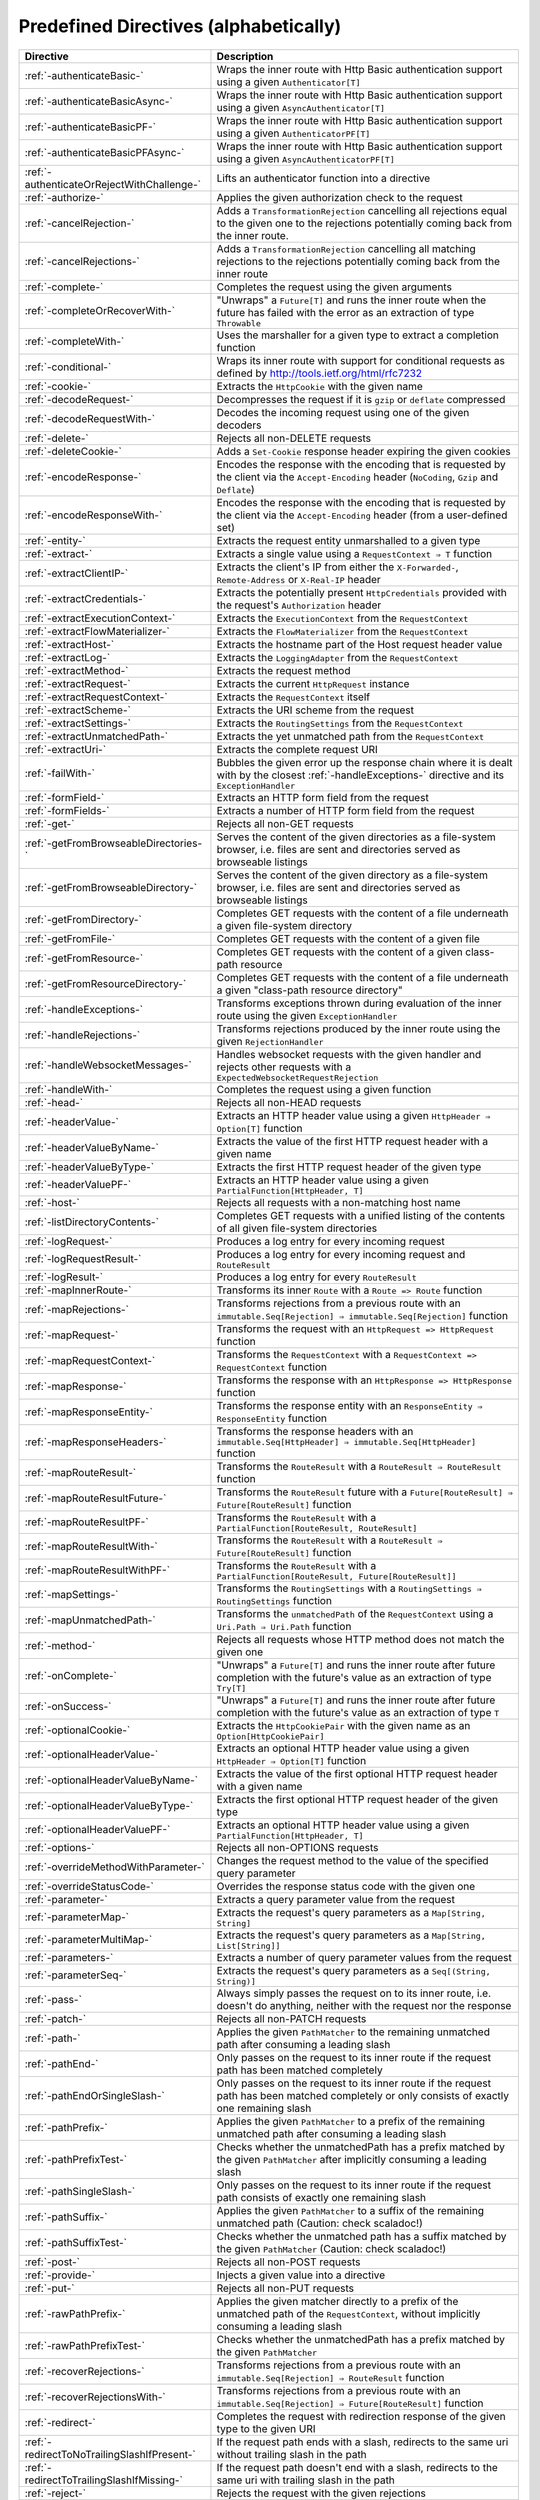 .. _Predefined Directives:

Predefined Directives (alphabetically)
======================================

=========================================== ============================================================================
Directive                                   Description
=========================================== ============================================================================
:ref:`-authenticateBasic-`                  Wraps the inner route with Http Basic authentication support using a given
                                            ``Authenticator[T]``
:ref:`-authenticateBasicAsync-`             Wraps the inner route with Http Basic authentication support using a given
                                            ``AsyncAuthenticator[T]``
:ref:`-authenticateBasicPF-`                Wraps the inner route with Http Basic authentication support using a given
                                            ``AuthenticatorPF[T]``
:ref:`-authenticateBasicPFAsync-`           Wraps the inner route with Http Basic authentication support using a given
                                            ``AsyncAuthenticatorPF[T]``
:ref:`-authenticateOrRejectWithChallenge-`  Lifts an authenticator function into a directive
:ref:`-authorize-`                          Applies the given authorization check to the request
:ref:`-cancelRejection-`                    Adds a ``TransformationRejection`` cancelling all rejections equal to the
                                            given one to the rejections potentially coming back from the inner route.
:ref:`-cancelRejections-`                   Adds a ``TransformationRejection`` cancelling all matching rejections
                                            to the rejections potentially coming back from the inner route
:ref:`-complete-`                           Completes the request using the given arguments
:ref:`-completeOrRecoverWith-`              "Unwraps" a ``Future[T]`` and runs the inner route when the future has
                                            failed with the error as an extraction of type ``Throwable``
:ref:`-completeWith-`                       Uses the marshaller for a given type to extract a completion function
:ref:`-conditional-`                        Wraps its inner route with support for conditional requests as defined
                                            by http://tools.ietf.org/html/rfc7232
:ref:`-cookie-`                             Extracts the ``HttpCookie`` with the given name
:ref:`-decodeRequest-`                      Decompresses the  request if it is ``gzip`` or ``deflate`` compressed
:ref:`-decodeRequestWith-`                  Decodes the incoming request using one of the given decoders
:ref:`-delete-`                             Rejects all non-DELETE requests
:ref:`-deleteCookie-`                       Adds a ``Set-Cookie`` response header expiring the given cookies
:ref:`-encodeResponse-`                     Encodes the response with the encoding that is requested by the client
                                            via the ``Accept-Encoding`` header (``NoCoding``, ``Gzip`` and ``Deflate``)
:ref:`-encodeResponseWith-`                 Encodes the response with the encoding that is requested by the client
                                            via the ``Accept-Encoding`` header (from a user-defined set)
:ref:`-entity-`                             Extracts the request entity unmarshalled to a given type
:ref:`-extract-`                            Extracts a single value using a ``RequestContext ⇒ T`` function
:ref:`-extractClientIP-`                    Extracts the client's IP from either the ``X-Forwarded-``,
                                            ``Remote-Address`` or ``X-Real-IP`` header
:ref:`-extractCredentials-`                 Extracts the potentially present ``HttpCredentials`` provided with the
                                            request's ``Authorization`` header
:ref:`-extractExecutionContext-`            Extracts the ``ExecutionContext`` from the ``RequestContext``
:ref:`-extractFlowMaterializer-`            Extracts the ``FlowMaterializer`` from the ``RequestContext``
:ref:`-extractHost-`                        Extracts the hostname part of the Host request header value
:ref:`-extractLog-`                         Extracts the ``LoggingAdapter`` from the ``RequestContext``
:ref:`-extractMethod-`                      Extracts the request method
:ref:`-extractRequest-`                     Extracts the current ``HttpRequest`` instance
:ref:`-extractRequestContext-`              Extracts the ``RequestContext`` itself
:ref:`-extractScheme-`                      Extracts the URI scheme from the request
:ref:`-extractSettings-`                    Extracts the ``RoutingSettings`` from the ``RequestContext``
:ref:`-extractUnmatchedPath-`               Extracts the yet unmatched path from the ``RequestContext``
:ref:`-extractUri-`                         Extracts the complete request URI
:ref:`-failWith-`                           Bubbles the given error up the response chain where it is dealt with by the
                                            closest :ref:`-handleExceptions-` directive and its ``ExceptionHandler``
:ref:`-formField-`                          Extracts an HTTP form field from the request
:ref:`-formFields-`                         Extracts a number of HTTP form field from the request
:ref:`-get-`                                Rejects all non-GET requests
:ref:`-getFromBrowseableDirectories-`       Serves the content of the given directories as a file-system browser, i.e.
                                            files are sent and directories served as browseable listings
:ref:`-getFromBrowseableDirectory-`         Serves the content of the given directory as a file-system browser, i.e.
                                            files are sent and directories served as browseable listings
:ref:`-getFromDirectory-`                   Completes GET requests with the content of a file underneath a given
                                            file-system directory
:ref:`-getFromFile-`                        Completes GET requests with the content of a given file
:ref:`-getFromResource-`                    Completes GET requests with the content of a given class-path resource
:ref:`-getFromResourceDirectory-`           Completes GET requests with the content of a file underneath a given
                                            "class-path resource directory"
:ref:`-handleExceptions-`                   Transforms exceptions thrown during evaluation of the inner route using the
                                            given ``ExceptionHandler``
:ref:`-handleRejections-`                   Transforms rejections produced by the inner route using the given
                                            ``RejectionHandler``
:ref:`-handleWebsocketMessages-`            Handles websocket requests with the given handler and rejects other requests
                                            with a ``ExpectedWebsocketRequestRejection``
:ref:`-handleWith-`                         Completes the request using a given function
:ref:`-head-`                               Rejects all non-HEAD requests
:ref:`-headerValue-`                        Extracts an HTTP header value using a given ``HttpHeader ⇒ Option[T]``
                                            function
:ref:`-headerValueByName-`                  Extracts the value of the first HTTP request header with a given name
:ref:`-headerValueByType-`                  Extracts the first HTTP request header of the given type
:ref:`-headerValuePF-`                      Extracts an HTTP header value using a given
                                            ``PartialFunction[HttpHeader, T]``
:ref:`-host-`                               Rejects all requests with a non-matching host name
:ref:`-listDirectoryContents-`              Completes GET requests with a unified listing of the contents of all given
                                            file-system directories
:ref:`-logRequest-`                         Produces a log entry for every incoming request
:ref:`-logRequestResult-`                   Produces a log entry for every incoming request and ``RouteResult``
:ref:`-logResult-`                          Produces a log entry for every ``RouteResult``
:ref:`-mapInnerRoute-`                      Transforms its inner ``Route`` with a ``Route => Route`` function
:ref:`-mapRejections-`                      Transforms rejections from a previous route with an
                                            ``immutable.Seq[Rejection] ⇒ immutable.Seq[Rejection]`` function
:ref:`-mapRequest-`                         Transforms the request with an ``HttpRequest => HttpRequest`` function
:ref:`-mapRequestContext-`                  Transforms the ``RequestContext`` with a
                                            ``RequestContext => RequestContext`` function
:ref:`-mapResponse-`                        Transforms the response with an ``HttpResponse => HttpResponse`` function
:ref:`-mapResponseEntity-`                  Transforms the response entity with an ``ResponseEntity ⇒ ResponseEntity``
                                            function
:ref:`-mapResponseHeaders-`                 Transforms the response headers with an
                                            ``immutable.Seq[HttpHeader] ⇒ immutable.Seq[HttpHeader]`` function
:ref:`-mapRouteResult-`                     Transforms the ``RouteResult`` with a ``RouteResult ⇒ RouteResult``
                                            function
:ref:`-mapRouteResultFuture-`               Transforms the ``RouteResult`` future with a
                                            ``Future[RouteResult] ⇒ Future[RouteResult]`` function
:ref:`-mapRouteResultPF-`                   Transforms the ``RouteResult`` with a
                                            ``PartialFunction[RouteResult, RouteResult]``
:ref:`-mapRouteResultWith-`                 Transforms the ``RouteResult`` with a
                                            ``RouteResult ⇒ Future[RouteResult]`` function
:ref:`-mapRouteResultWithPF-`               Transforms the ``RouteResult`` with a
                                            ``PartialFunction[RouteResult, Future[RouteResult]]``
:ref:`-mapSettings-`                        Transforms the ``RoutingSettings`` with a
                                            ``RoutingSettings ⇒ RoutingSettings`` function
:ref:`-mapUnmatchedPath-`                   Transforms the ``unmatchedPath`` of the ``RequestContext`` using a
                                            ``Uri.Path ⇒ Uri.Path`` function
:ref:`-method-`                             Rejects all requests whose HTTP method does not match the given one
:ref:`-onComplete-`                         "Unwraps" a ``Future[T]`` and runs the inner route after future completion
                                            with the future's value as an extraction of type ``Try[T]``
:ref:`-onSuccess-`                          "Unwraps" a ``Future[T]`` and runs the inner route after future completion
                                            with the future's value as an extraction of type ``T``
:ref:`-optionalCookie-`                     Extracts the ``HttpCookiePair`` with the given name as an
                                            ``Option[HttpCookiePair]``
:ref:`-optionalHeaderValue-`                Extracts an optional HTTP header value using a given
                                            ``HttpHeader ⇒ Option[T]`` function
:ref:`-optionalHeaderValueByName-`          Extracts the value of the first optional HTTP request header with a given
                                            name
:ref:`-optionalHeaderValueByType-`          Extracts the first optional HTTP request header of the given type
:ref:`-optionalHeaderValuePF-`              Extracts an optional HTTP header value using a given
                                            ``PartialFunction[HttpHeader, T]``
:ref:`-options-`                            Rejects all non-OPTIONS requests
:ref:`-overrideMethodWithParameter-`        Changes the request method to the value of the specified query parameter
:ref:`-overrideStatusCode-`                 Overrides the response status code with the given one
:ref:`-parameter-`                          Extracts a query parameter value from the request
:ref:`-parameterMap-`                       Extracts the request's query parameters as a ``Map[String, String]``
:ref:`-parameterMultiMap-`                  Extracts the request's query parameters as a ``Map[String, List[String]]``
:ref:`-parameters-`                         Extracts a number of query parameter values from the request
:ref:`-parameterSeq-`                       Extracts the request's query parameters as a ``Seq[(String, String)]``
:ref:`-pass-`                               Always simply passes the request on to its inner route, i.e. doesn't do
                                            anything, neither with the request nor the response
:ref:`-patch-`                              Rejects all non-PATCH requests
:ref:`-path-`                               Applies the given ``PathMatcher`` to the remaining unmatched path after
                                            consuming a leading slash
:ref:`-pathEnd-`                            Only passes on the request to its inner route if the request path has been
                                            matched completely
:ref:`-pathEndOrSingleSlash-`               Only passes on the request to its inner route if the request path has been
                                            matched completely or only consists of exactly one remaining slash
:ref:`-pathPrefix-`                         Applies the given ``PathMatcher`` to a prefix of the remaining unmatched
                                            path after consuming a leading slash
:ref:`-pathPrefixTest-`                     Checks whether the unmatchedPath has a prefix matched by the given
                                            ``PathMatcher`` after implicitly consuming a leading slash
:ref:`-pathSingleSlash-`                    Only passes on the request to its inner route if the request path
                                            consists of exactly one remaining slash
:ref:`-pathSuffix-`                         Applies the given ``PathMatcher`` to a suffix of the remaining unmatched
                                            path (Caution: check scaladoc!)
:ref:`-pathSuffixTest-`                     Checks whether the unmatched path has a suffix matched by the given
                                            ``PathMatcher`` (Caution: check scaladoc!)
:ref:`-post-`                               Rejects all non-POST requests
:ref:`-provide-`                            Injects a given value into a directive
:ref:`-put-`                                Rejects all non-PUT requests
:ref:`-rawPathPrefix-`                      Applies the given matcher directly to a prefix of the unmatched path of the
                                            ``RequestContext``, without implicitly consuming a leading slash
:ref:`-rawPathPrefixTest-`                  Checks whether the unmatchedPath has a prefix matched by the given
                                            ``PathMatcher``
:ref:`-recoverRejections-`                  Transforms rejections from a previous route with an
                                            ``immutable.Seq[Rejection] ⇒ RouteResult`` function
:ref:`-recoverRejectionsWith-`              Transforms rejections from a previous route with an
                                            ``immutable.Seq[Rejection] ⇒ Future[RouteResult]`` function
:ref:`-redirect-`                           Completes the request with redirection response of the given type to the
                                            given URI
:ref:`-redirectToNoTrailingSlashIfPresent-` If the request path ends with a slash, redirects to the same uri without
                                            trailing slash in the path
:ref:`-redirectToTrailingSlashIfMissing-`   If the request path doesn't end with a slash, redirects to the same uri with
                                            trailing slash in the path
:ref:`-reject-`                             Rejects the request with the given rejections
:ref:`-rejectEmptyResponse-`                Converts responses with an empty entity into (empty) rejections
:ref:`-requestEncodedWith-`                 Rejects the request with an ``UnsupportedRequestEncodingRejection`` if its
                                            encoding doesn't match the given one
:ref:`-requestEntityEmpty-`                 Rejects if the request entity is non-empty
:ref:`-requestEntityPresent-`               Rejects with a ``RequestEntityExpectedRejection`` if the request entity is
                                            empty
:ref:`-respondWithDefaultHeader-`           Adds a given response header if the response doesn't already contain a
                                            header with the same name
:ref:`-respondWithDefaultHeaders-`          Adds the subset of the given headers to the response which doesn't already
                                            have a header with the respective name present in the response
:ref:`-respondWithHeader-`                  Unconditionally adds a given header to the outgoing response
:ref:`-respondWithHeaders-`                 Unconditionally adds the given headers to the outgoing response
:ref:`-responseEncodingAccepted-`           Rejects the request with an ``UnacceptedResponseEncodingRejection`` if the
                                            given response encoding is not accepted by the client
:ref:`-scheme-`                             Rejects all requests whose URI scheme doesn't match the given one
:ref:`-setCookie-`                          Adds a ``Set-Cookie`` response header with the given cookies
:ref:`-textract-`                           Extracts a number of values using a ``RequestContext ⇒ Tuple`` function
:ref:`-tprovide-`                           Injects a given tuple of values into a directive
:ref:`-validate-`                           Checks a given condition before running its inner route
:ref:`-withExecutionContext-`               Runs its inner route with the given alternative ``ExecutionContext``
:ref:`-withFlowMaterializer-`               Runs its inner route with the given alternative ``FlowMaterializer``
:ref:`-withLog-`                            Runs its inner route with the given alternative ``LoggingAdapter``
:ref:`-withRangeSupport-`                   Adds ``Accept-Ranges: bytes`` to responses to GET requests, produces partial
                                            responses if the initial request contained a valid ``Range`` header
:ref:`-withSettings-`                       Runs its inner route with the given alternative ``RoutingSettings``
=========================================== ============================================================================
